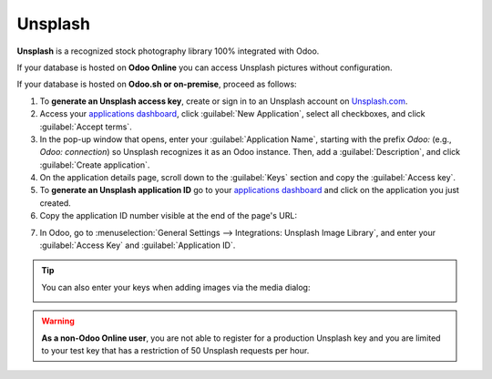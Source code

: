 ========
Unsplash
========

**Unsplash** is a recognized stock photography library 100% integrated with Odoo.

If your database is hosted on **Odoo Online** you can access Unsplash pictures without configuration.

If your database is hosted on **Odoo.sh or on-premise**, proceed as follows:

#. To **generate an Unsplash access key**, create or sign in to an Unsplash account on `Unsplash.com <https://unsplash.com/join>`_.

#. Access your `applications dashboard <https://unsplash.com/oauth/applications>`_, click
   :guilabel:`New Application`, select all checkboxes, and click :guilabel:`Accept terms`.

#. In the pop-up window that opens, enter your :guilabel:`Application Name`, starting with the
   prefix `Odoo:` (e.g., `Odoo: connection`) so Unsplash recognizes it as an Odoo instance. Then,
   add a :guilabel:`Description`, and click :guilabel:`Create application`.

#. On the application details page, scroll down to the :guilabel:`Keys` section and copy the
   :guilabel:`Access key`.

#. To **generate an Unsplash application ID** go to your `applications dashboard <https://unsplash.com/oauth/applications>`_
   and click on the application you just created.

#. Copy the application ID number visible at the end of the page's URL:

.. image:: unsplash/app-id-url.png
   :alt: Identify your app idd url.

7. In Odoo, go to :menuselection:`General Settings --> Integrations: Unsplash Image Library`, and
   enter your :guilabel:`Access Key` and :guilabel:`Application ID`.

.. image:: unsplash/add-your-keys.png
  :alt: Add your access key and application ID.

.. tip::
   You can also enter your keys when adding images via the media dialog:

   .. image:: unsplash/media-selector.png
      :alt: Paste your access key and application ID in the media selector.

.. warning::
   **As a non-Odoo Online user**, you are not able to register for a production Unsplash key and
   you are limited to your test key that has a restriction of 50 Unsplash requests per hour.
